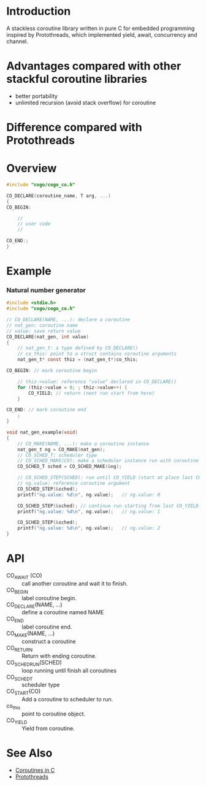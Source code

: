 * Introduction
A stackless coroutine library written in pure C for embedded programming inspired by Protothreads, which implemented yield, await, concurrency and channel.

* Advantages compared with other stackful coroutine libraries
- better portability
- unlimited recursion (avoid stack overflow) for coroutine

* Difference compared with Protothreads

* Overview
#+BEGIN_SRC C
#include "cogo/cogo_co.h"

CO_DECLARE(coroutine_name, T arg, ...)
{
CO_BEGIN:

    //
    // user code
    //

CO_END:;
}
#+END_SRC

* Example
*** Natural number generator
#+BEGIN_SRC C
#include <stdio.h>
#include "cogo/cogo_co.h"

// CO_DECLARE(NAME, ...): declare a coroutine
// nat_gen: coroutine name
// value: save return value
CO_DECLARE(nat_gen, int value)
{
    // nat_gen_t: a type defined by CO_DECLARE()
    // co_this: point to a struct contains coroutine arguments
    nat_gen_t* const thiz = (nat_gen_t*)co_this;

CO_BEGIN: // mark coroutine begin

    // thiz->value: reference "value" declared in CO_DECLARE()
    for (thiz->value = 0; ; thiz->value++) {
        CO_YIELD; // return (next run start from here)
    }

CO_END: // mark coroutine end
    ;
}

void nat_gen_example(void)
{
    // CO_MAKE(NAME, ...): make a coroutine instance
    nat_gen_t ng = CO_MAKE(nat_gen);
    // CO_SCHED_T: scheduler type
    // CO_SCHED_MAKE(CO): make a scheduler instance run with coroutine instance CO
    CO_SCHED_T sched = CO_SCHED_MAKE(&ng);

    // CO_SCHED_STEP(SCHED): run until CO_YIELD (start at place last CO_YIELD)
    // ng.value: reference coroutine argument
    CO_SCHED_STEP(&sched);
    printf("ng.value: %d\n", ng.value);   // ng.value: 0

    CO_SCHED_STEP(&sched); // continue run starting from last CO_YIELD
    printf("ng.value: %d\n", ng.value);   // ng.value: 1

    CO_SCHED_STEP(&sched);
    printf("ng.value: %d\n", ng.value);   // ng.value: 2
}
#+END_SRC

* API
- CO_AWAIT (CO) :: call another coroutine and wait it to finish.
- CO_BEGIN :: label coroutine begin.
- CO_DECLARE(NAME, ...) :: define a coroutine named NAME
- CO_END :: label coroutine end.
- CO_MAKE(NAME, ...) :: construct a coroutine
- CO_RETURN :: Return with ending coroutine.
- CO_SCHED_RUN(SCHED) :: loop running until finish all coroutines
- CO_SCHED_T :: scheduler type
- CO_START(CO) :: Add a coroutine to scheduler to run.
- co_this :: point to coroutine object.
- CO_YIELD :: Yield from coroutine.

* See Also
- [[https://www.chiark.greenend.org.uk/~sgtatham/coroutines.html][Coroutines in C]]
- [[http://dunkels.com/adam/pt/][Protothreads]]
